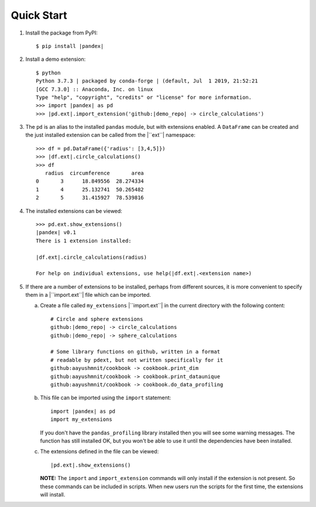Quick Start
===========

1.  Install the package from PyPI:

    .. parsed-literal::

        $ pip install |pandex|

2.  Install a demo extension:

    .. parsed-literal::

        $ python
        Python 3.7.3 | packaged by conda-forge | (default, Jul  1 2019, 21:52:21
        [GCC 7.3.0] :: Anaconda, Inc. on linux
        Type "help", "copyright", "credits" or "license" for more information.
        >>> import |pandex| as pd
        >>> |pd.ext|.import_extension('github:|demo_repo| -> circle_calculations')

3.  The ``pd`` is an alias to the installed ``pandas`` module,
    but with extensions enabled.  A ``DataFrame`` can be created
    and the just installed extension can be called from the
    |``ext``| namespace:

    .. parsed-literal::

        >>> df = pd.DataFrame({'radius': [3,4,5]})
        >>> |df.ext|.circle_calculations()
        >>> df
           radius  circumference       area
        0       3      18.849556  28.274334
        1       4      25.132741  50.265482
        2       5      31.415927  78.539816

4.  The installed extensions can be viewed:

    .. parsed-literal::

        >>> pd.ext.show_extensions()
        |pandex| v0.1
        There is 1 extension installed:

        |df.ext|.circle_calculations(radius)

        For help on individual extensions, use help(|df.ext|.<extension name>)

5.  If there are a number of extensions to be installed, perhaps
    from different sources, it is more convenient to specify them
    in a |``import.ext``| file which can be imported.

    a.  Create a file called ``my_extensions`` |``import.ext``| in the current
        directory with the following content:

        .. parsed-literal::

                # Circle and sphere extensions
                github:|demo_repo| -> circle_calculations
                github:|demo_repo| -> sphere_calculations

                # Some library functions on github, written in a format
                # readable by pdext, but not written specifically for it
                github:aayushmnit/cookbook -> cookbook.print_dim
                github:aayushmnit/cookbook -> cookbook.print_dataunique
                github:aayushmnit/cookbook -> cookbook.do_data_profiling

    b.  This file can be imported using the ``import`` statement:

        .. parsed-literal::

                import |pandex| as pd
                import my_extensions

        If you don't have the ``pandas_profiling`` library installed then
        you will see some warning messages.  The function has still installed
        OK, but you won't be able to use it until the dependencies have been
        installed.

    c.  The extensions defined in the file can be viewed:

        .. parsed-literal::

                |pd.ext|.show_extensions()

        **NOTE:** The ``import`` and ``import_extension`` commands
        will only install if the extension is not present.  So these
        commands can be included in scripts.  When new users run the
        scripts for the first time, the extensions will install.


